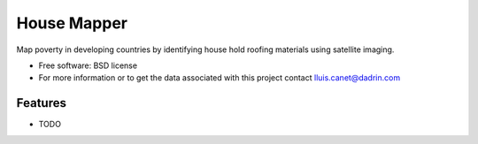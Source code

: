 ===============================
House Mapper
===============================
Map poverty in developing countries by identifying house hold roofing materials using satellite imaging.

* Free software: BSD license
* For more information or to get the data associated with this project contact lluis.canet@dadrin.com

Features
--------

* TODO
